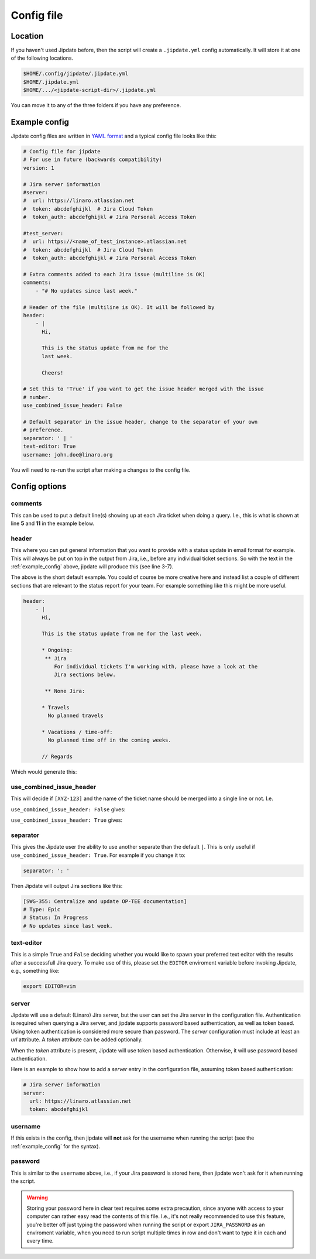 .. _config_file:

###########
Config file
###########

Location
========
If you haven't used Jipdate before, then the script will create a
``.jipdate.yml`` config automatically. It will store it at one of the following
locations.

.. code-block:: none

    $HOME/.config/jipdate/.jipdate.yml
    $HOME/.jipdate.yml
    $HOME/.../<jipdate-script-dir>/.jipdate.yml

You can move it to any of the three folders if you have any preference.


.. _example_config:

Example config
==============
Jipdate config files are written in `YAML format`_ and a typical config file
looks like this:

.. code-block:: yaml

    # Config file for jipdate
    # For use in future (backwards compatibility)
    version: 1

    # Jira server information
    #server:
    #  url: https://linaro.atlassian.net
    #  token: abcdefghijkl  # Jira Cloud Token
    #  token_auth: abcdefghijkl # Jira Personal Access Token

    #test_server:
    #  url: https://<name_of_test_instance>.atlassian.net
    #  token: abcdefghijkl  # Jira Cloud Token
    #  token_auth: abcdefghijkl # Jira Personal Access Token

    # Extra comments added to each Jira issue (multiline is OK)
    comments:
        - "# No updates since last week."

    # Header of the file (multiline is OK). It will be followed by
    header:
        - |
          Hi,

          This is the status update from me for the
          last week.

          Cheers!

    # Set this to 'True' if you want to get the issue header merged with the issue
    # number.
    use_combined_issue_header: False

    # Default separator in the issue header, change to the separator of your own
    # preference.
    separator: ' | '
    text-editor: True
    username: john.doe@linaro.org

You will need to re-run the script after making a changes to the config file.


Config options
==============


comments
--------
This can be used to put a default line(s) showing up at each Jira ticket when
doing a query. I.e., this is what is shown at line **5** and **11** in the
example below.


.. code-block:: ini
    :linenos:
    :emphasize-lines: 5, 11

    [SWG-355]
    # Header: Centralize and update OP-TEE documentation
    # Type: Epic
    # Status: In Progress
    # No updates since last week.

    [SWG-338]
    # Header: OP-TEE issues at GitHub
    # Type: Epic
    # Status: To Do
    # No updates since last week.


header
------
This where you can put general information that you want to provide with a
status update in email format for example. This will always be put on top in the
output from Jira, i.e., before any individual ticket sections. So with the text
in the :ref:`example_config` above, jipdate will produce this (see line 3-7).

.. code-block:: ini
    :linenos:
    :emphasize-lines: 3-7

    Subject: [Weekly] Week ending 2019-01-22

    Hi,

    This is the status update from me for the last week.

    Cheers!


    John Doe


    [SWG-355]
    # Header: Centralize and update OP-TEE documentation
    # Type: Epic
    # Status: In Progress
    # No updates since last week.
    ...

The above is the short default example. You could of course be more creative
here and instead list a couple of different sections that are relevant to the
status report for your team. For example something like this might be more
useful.

.. code-block:: yaml

    header:
        - |
          Hi,

          This is the status update from me for the last week.

          * Ongoing:
           ** Jira
              For individual tickets I'm working with, please have a look at the
              Jira sections below.

           ** None Jira:

          * Travels
            No planned travels

          * Vacations / time-off:
            No planned time off in the coming weeks.

          // Regards


Which would generate this:

.. code-block:: ini
    :linenos:
    :emphasize-lines: 3-7

    Subject: [Weekly] Week ending 2019-01-22
    
    Hi,
    
    This is the status update from me for the last week.
    
    * Ongoing:
      ** Jira
           For individual tickets I'm working with, please have a look at the
               Jira sections below.
    
      ** None Jira:
    
    * Travels
      No planned travels
    
    * Vacations / time-off:
      No planned time off in the coming weeks.
    
    // Regards
    Joakim Bech
    
    [SWG-355]
    ...


use_combined_issue_header
-------------------------
This will decide if ``[XYZ-123]`` and the name of the ticket name should be
merged into a single line or not. I.e.

``use_combined_issue_header: False`` gives:

.. code-block:: ini
    :linenos:
    :emphasize-lines: 1

    [SWG-355]
    # Header: Centralize and update OP-TEE documentation
    # Type: Epic
    # Status: In Progress
    # No updates since last week.
    ...

``use_combined_issue_header: True`` gives:

.. code-block:: ini
    :linenos:
    :emphasize-lines: 1

    [SWG-355 | Centralize and update OP-TEE documentation]
    # Type: Epic
    # Status: In Progress
    # No updates since last week.

separator
---------
This gives the Jipdate user the ability to use another separate than the default
``|``. This is only useful if ``use_combined_issue_header: True``. For example
if you change it to:

.. code-block:: yaml

    separator: ': '

Then Jipdate will output Jira sections like this:

.. code-block:: ini

    [SWG-355: Centralize and update OP-TEE documentation]
    # Type: Epic
    # Status: In Progress
    # No updates since last week.


text-editor
-----------
This is a simple ``True`` and ``False`` deciding whether you would like to spawn
your preferred text editor with the results after a successfull Jira query. To
make use of this, please set the ``EDITOR`` enviroment variable before invoking
Jipdate, e.g., something like:

.. code-block:: bash

    export EDITOR=vim

server
------
Jipdate will use a default (Linaro) Jira server, but the user can set the Jira
server in the configuration file. Authentication is required when querying a
Jira server, and jipdate supports password based authentication, as well as
token based. Using token authentication is considered more secure than
password. The `server` configuration must include at least an `url` attribute. A
`token` attribute can be added optionally.

When the `token` attribute is present, Jipdate will use token based
authentication. Otherwise, it will use password based authentication.

Here is an example to show how to add a `server` entry in the configuration
file, assuming token based authentication:

.. code-block:: yaml

    # Jira server information
    server:
      url: https://linaro.atlassian.net
      token: abcdefghijkl

.. _username:

username
--------
If this exists in the config, then jipdate will **not** ask for the username
when running the script (see the :ref:`example_config` for the syntax).

.. _password:

password
--------
This is similar to the ``username`` above, i.e., if your Jira password is
stored here, then jipdate won't ask for it when running the script.

.. warning::

    Storing your password here in clear text requires some extra precaution,
    since anyone with access to your computer can rather easy read the contents
    of this file. I.e., it's not really recommended to use this feature, you're
    better off just typing the password when running the script or export
    ``JIRA_PASSWORD`` as an enviroment variable, when you need to run script
    multiple times in row and don't want to type it in each and every time.


.. _YAML format: https://yaml.org/spec/1.2/spec.html
